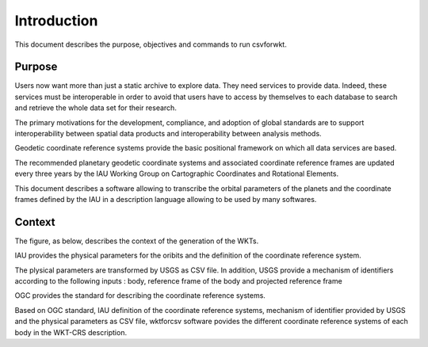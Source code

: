 ============
Introduction
============

This document describes the purpose, objectives and commands to run csvforwkt.

Purpose
-------
Users now want more than just a static archive to explore data. They need
services to provide data.  Indeed, these services must be interoperable in
order to avoid that users have to access by themselves to each
database to search and retrieve the whole data set for their research.

The primary motivations for the development, compliance, and adoption of global
standards are to support interoperability between spatial data products and
interoperability between analysis methods.

Geodetic coordinate reference systems provide the basic positional framework on
which all data services are based.

The recommended planetary geodetic coordinate systems and associated coordinate
reference frames are updated every three years by the IAU Working Group on
Cartographic Coordinates and Rotational Elements.

This document describes a software allowing to transcribe the orbital
parameters of the planets and the coordinate frames defined by the IAU in a
description language allowing to be used by many softwares.


Context
-------

The figure, as below, describes the context of the generation of the WKTs.

.. uml::
   :caption: csvforwkt context

   package "IAU" {
   [physical parameters in PDF report]
   [CRS definition]
   }

   package "OGC" {
      [WKT-CRS standard]
   }

   package "USGS" {
   [CRS identifier]
   [transformation to CSV]
   }

   package "csvforwkt" {
   [projection definition]
   [transformation to WKTs]
   }

   [WKT-CRS standard] --> [projection definition]
   [WKT-CRS standard] --> [transformation to WKTs]

   [CRS definition] --> [CRS identifier]
   [physical parameters in PDF report] --> [transformation to CSV]
   [transformation to CSV] --> [transformation to WKTs]
   [CRS identifier] --> [transformation to WKTs]
   [CRS definition] --> [transformation to WKTs]
   [projection definition] --> [transformation to WKTs]

IAU provides the physical parameters for the oribits and the definition of
the coordinate reference system.

The plysical parameters are transformed by USGS as CSV file. In addition,
USGS provide a mechanism of identifiers according to the following inputs :
body, reference frame of the body and projected reference frame

OGC provides the standard for describing the coordinate reference systems.

Based on OGC standard, IAU definition of the coordinate reference systems,
mechanism of identifier provided by USGS and the physical parameters as
CSV file, wktforcsv software povides the different coordinate reference
systems of each body in the WKT-CRS description.
